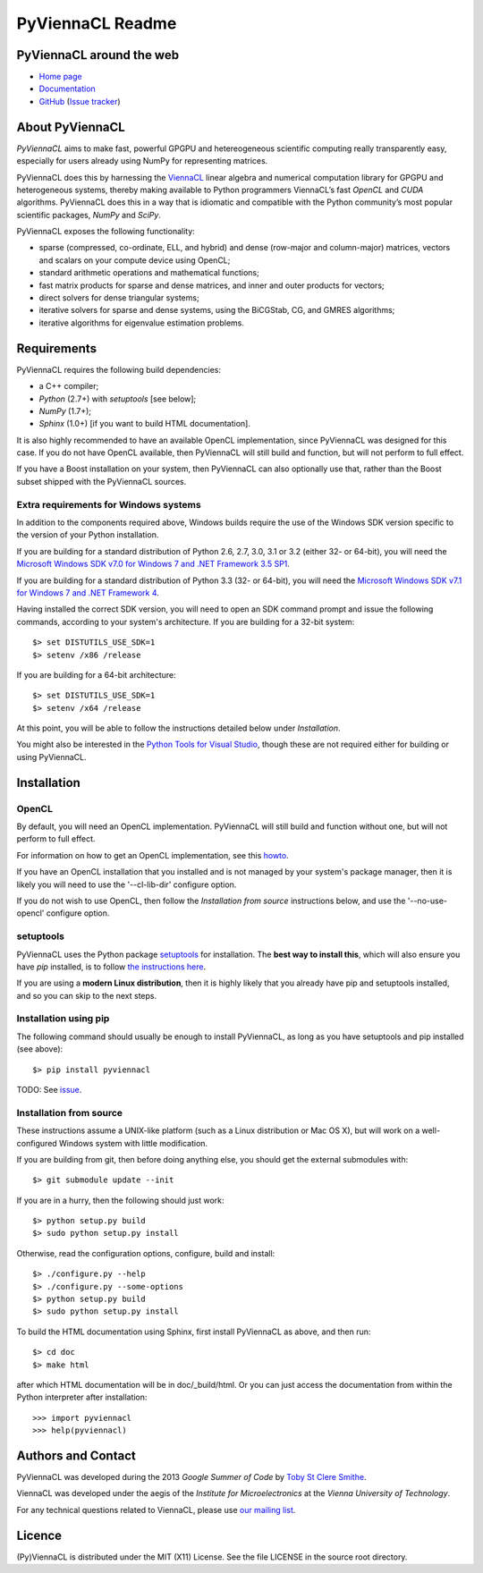 *****************
PyViennaCL Readme
*****************


PyViennaCL around the web
=========================

* `Home page <http://viennacl.sourceforge.net/pyviennacl.html>`_
* `Documentation <http://viennacl.sourceforge.net/pyviennacl/doc/index.html>`_
* `GitHub <https://github.com/viennacl/pyviennacl-dev>`_ (`Issue tracker <https://github.com/viennacl/pyviennacl-dev/issues>`_)


About PyViennaCL
================

*PyViennaCL* aims to make fast, powerful GPGPU and hetereogeneous
scientific computing really transparently easy, especially for users
already using NumPy for representing matrices.

PyViennaCL does this by harnessing the `ViennaCL
<http://viennacl.sourceforge.net/>`_ linear algebra and numerical computation
library for GPGPU and heterogeneous systems, thereby making available to Python
programmers ViennaCL’s fast *OpenCL* and *CUDA* algorithms. PyViennaCL does
this in a way that is idiomatic and compatible with the Python community’s most
popular scientific packages, *NumPy* and *SciPy*.

PyViennaCL exposes the following functionality:

* sparse (compressed, co-ordinate, ELL, and hybrid) and dense
  (row-major and column-major) matrices, vectors and scalars on your
  compute device using OpenCL;
* standard arithmetic operations and mathematical functions;
* fast matrix products for sparse and dense matrices, and inner and
  outer products for vectors;
* direct solvers for dense triangular systems;
* iterative solvers for sparse and dense systems, using the BiCGStab,
  CG, and GMRES algorithms;
* iterative algorithms for eigenvalue estimation problems.


Requirements
============

PyViennaCL requires the following build dependencies:

* a C++ compiler;
* *Python* (2.7+) with *setuptools* [see below];
* *NumPy* (1.7+);
* *Sphinx* (1.0+) [if you want to build HTML documentation].

It is also highly recommended to have an available OpenCL
implementation, since PyViennaCL was designed for this case. If you do
not have OpenCL available, then PyViennaCL will still build and
function, but will not perform to full effect.

If you have a Boost installation on your system, then PyViennaCL can
also optionally use that, rather than the Boost subset shipped with
the PyViennaCL sources.

Extra requirements for Windows systems
--------------------------------------

In addition to the components required above, Windows builds require
the use of the Windows SDK version specific to the version of your
Python installation.

If you are building for a standard distribution of Python 2.6, 2.7,
3.0, 3.1 or 3.2 (either 32- or 64-bit), you will need the `Microsoft
Windows SDK v7.0 for Windows 7 and .NET Framework 3.5 SP1
<http://www.microsoft.com/en-us/download/details.aspx?id=18950>`_.

If you are building for a standard distribution of Python 3.3 (32- or
64-bit), you will need the `Microsoft Windows SDK v7.1 for Windows 7
and .NET Framework 4
<https://www.microsoft.com/en-us/download/details.aspx?id=8442>`_.

Having installed the correct SDK version, you will need to open an SDK
command prompt and issue the following commands, according to your
system's architecture. If you are building for a 32-bit system::

  $> set DISTUTILS_USE_SDK=1
  $> setenv /x86 /release

If you are building for a 64-bit architecture::

  $> set DISTUTILS_USE_SDK=1
  $> setenv /x64 /release

At this point, you will be able to follow the instructions detailed
below under *Installation*.

You might also be interested in the `Python Tools for Visual Studio
<https://pytools.codeplex.com/>`_, though these are not required
either for building or using PyViennaCL.


Installation
============

OpenCL
------

By default, you will need an OpenCL implementation. PyViennaCL will
still build and function without one, but will not perform to full
effect.

For information on how to get an OpenCL implementation, see this
`howto <http://wiki.tiker.net/OpenCLHowTo>`_.

If you have an OpenCL installation that you installed and is not
managed by your system's package manager, then it is likely you will
need to use the '--cl-lib-dir' configure option.

If you do not wish to use OpenCL, then follow the *Installation from
source* instructions below, and use the '--no-use-opencl' configure
option.

setuptools
----------

PyViennaCL uses the Python package `setuptools
<https://bitbucket.org/pypa/setuptools>`_ for installation. The **best
way to install this**, which will also ensure you have *pip*
installed, is to follow `the instructions here
<http://www.pip-installer.org/en/latest/installing.html>`_.

If you are using a **modern Linux distribution**, then it is highly
likely that you already have pip and setuptools installed, and so you
can skip to the next steps.

Installation using pip
----------------------

The following command should usually be enough to install PyViennaCL,
as long as you have setuptools and pip installed (see above)::

  $> pip install pyviennacl

TODO: See `issue <https://github.com/viennacl/pyviennacl-dev/issues/2>`_.

Installation from source
------------------------

These instructions assume a UNIX-like platform (such as a Linux
distribution or Mac OS X), but will work on a well-configured Windows
system with little modification.

If you are building from git, then before doing anything else, you
should get the external submodules with::

  $> git submodule update --init

If you are in a hurry, then the following should just work::

  $> python setup.py build
  $> sudo python setup.py install

Otherwise, read the configuration options, configure, build and
install::

  $> ./configure.py --help
  $> ./configure.py --some-options
  $> python setup.py build
  $> sudo python setup.py install

To build the HTML documentation using Sphinx, first install PyViennaCL
as above, and then run::

  $> cd doc
  $> make html

after which HTML documentation will be in doc/_build/html. Or you can
just access the documentation from within the Python interpreter after
installation::

  >>> import pyviennacl
  >>> help(pyviennacl)


Authors and Contact
===================

PyViennaCL was developed during the 2013 *Google Summer of Code* by 
`Toby St Clere Smithe <pyviennacl@tsmithe.net>`_.

ViennaCL was developed under the aegis of the *Institute for Microelectronics*
at the *Vienna University of Technology*.

For any technical questions related to ViennaCL, please use `our
mailing list <viennacl-support@lists.sourceforge.net>`_.

Licence
=======

(Py)ViennaCL is distributed under the MIT (X11) License. See the file
LICENSE in the source root directory.
